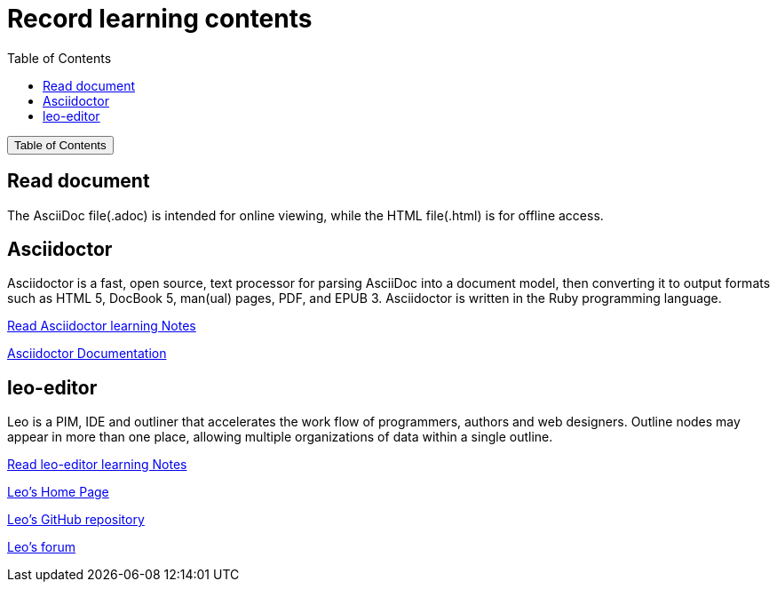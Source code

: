 :source-highlighter: pygments
:icons: font
:scripts: cjk
:toc:
:toc: right
:toc-title: Table of Contents
:toclevels: 3

= Record learning contents

++++
<button id="toggleButton">Table of Contents</button>
<script>
    // 获取按钮和 div 元素
    const toggleButton = document.getElementById('toggleButton');
    const contentDiv = document.getElementById('toc');
    contentDiv.style.display = 'none';

    // 添加点击事件监听器
    toggleButton.addEventListener('click', () => {
        // 切换 div 的显示状态
        // if (contentDiv.style.display === 'none' || contentDiv.style.display === '') {
        if (contentDiv.style.display === 'none') {
            contentDiv.style.display = 'block';
        } else {
            contentDiv.style.display = 'none';
        }
    });
</script>
++++

== Read document
The AsciiDoc file(.adoc) is intended for online viewing, while the HTML file(.html) is for offline access.

== Asciidoctor
Asciidoctor is a fast, open source, text processor for parsing AsciiDoc into a document model, then converting it to output formats such as HTML 5, DocBook 5, man(ual) pages, PDF, and EPUB 3. Asciidoctor is written in the Ruby programming language.

xref:asciidoctor/asciidoctor.adoc[ Read Asciidoctor learning Notes ]

https://docs.asciidoctor.org/asciidoctor/latest/[ Asciidoctor Documentation ]

== leo-editor
Leo is a PIM, IDE and outliner that accelerates the work flow of programmers, authors and web designers. 
Outline nodes may appear in more than one place, allowing multiple organizations of data within a single outline.

xref:leo-editor/leo-editor.adoc[ Read leo-editor learning Notes ]

https://leo-editor.github.io/leo-editor/[ Leo’s Home Page ]

https://github.com/leo-editor/leo-editor[ Leo's GitHub repository ]

https://groups.google.com/g/leo-editor[ Leo's forum ]

